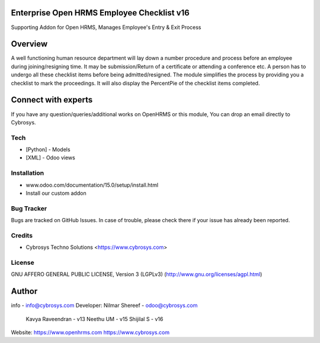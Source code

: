 Enterprise Open HRMS Employee Checklist v16
-------------------------------------------
Supporting Addon for Open HRMS, Manages Employee's Entry & Exit Process

Overview
--------
A well functioning human resource department will lay down a number procedure and process before an employee during joining/resigning time. It may be submission/Return of a certificate or attending a conference etc.
A person has to undergo all these checklist items before being admitted/resigned. The module simplifies the process by providing you a checklist to mark the proceedings. It will also display the PercentPie of the checklist items completed.

Connect with experts
--------------------

If you have any question/queries/additional works on OpenHRMS or this module, You can drop an email directly to Cybrosys.

Tech
====
* [Python] - Models
* [XML] - Odoo views

Installation
============
- www.odoo.com/documentation/15.0/setup/install.html
- Install our custom addon


Bug Tracker
===========
Bugs are tracked on GitHub Issues. In case of trouble, please check there if your issue has already been reported.

Credits
=======
* Cybrosys Techno Solutions <https://www.cybrosys.com>

License
=======

GNU AFFERO GENERAL PUBLIC LICENSE, Version 3 (LGPLv3)
(http://www.gnu.org/licenses/agpl.html)

Author
--------
info - info@cybrosys.com
Developer: Nilmar Shereef - odoo@cybrosys.com
           Kavya Raveendran - v13
           Neethu UM - v15
           Shijilal S - v16

Website:
https://www.openhrms.com
https://www.cybrosys.com
